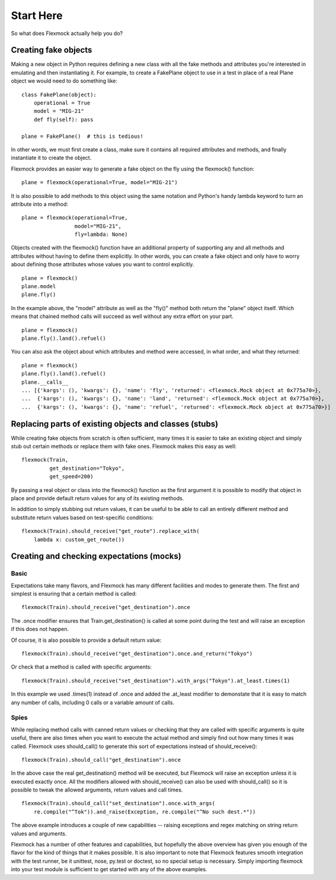 Start Here
==========


So what does Flexmock actually help you do?


Creating fake objects
---------------------


Making a new object in Python requires defining a new class with all the
fake methods and attributes you're interested in emulating and then instantiating it.
For example, to create a FakePlane object to use in a test in place of a real Plane object we would need to do something like:

::

  class FakePlane(object):
      operational = True
      model = "MIG-21"
      def fly(self): pass

  plane = FakePlane()  # this is tedious!

In other words, we must first create a class, make sure it contains all required attributes and methods, and finally instantiate it to create the object.

Flexmock provides an easier way to generate a fake object on the fly using the flexmock()
function:

::

  plane = flexmock(operational=True, model="MIG-21")


It is also possible to add methods to this object using the same notation and Python's handy
lambda keyword to turn an attribute into a method:

::

  plane = flexmock(operational=True,
                   model="MIG-21",
                   fly=lambda: None)


Objects created with the flexmock() function have an additional property
of supporting any and all methods and attributes without having to define them explicitly.
In other words, you can create a fake object and only have to worry about defining those attributes whose values you want to control explicitly.

::

  plane = flexmock()
  plane.model
  plane.fly()


In the example above, the "model" attribute as well as the "fly()" method both return the "plane" object itself.
Which means that chained method calls will succeed as well without any extra effort on your part.

::

  plane = flexmock()
  plane.fly().land().refuel()


You can also ask the object about which attributes and method were accessed, in what order, and what they returned:

::

  plane = flexmock()
  plane.fly().land().refuel()
  plane.__calls__
  ... [{'kargs': (), 'kwargs': {}, 'name': 'fly', 'returned': <flexmock.Mock object at 0x775a70>},
  ...  {'kargs': (), 'kwargs': {}, 'name': 'land', 'returned': <flexmock.Mock object at 0x775a70>},
  ...  {'kargs': (), 'kwargs': {}, 'name': 'refuel', 'returned': <flexmock.Mock object at 0x775a70>}]
  

Replacing parts of existing objects and classes (stubs)
-------------------------------------------------------


While creating fake objects from scratch is often sufficient, many times it is easier
to take an existing object and simply stub out certain methods or replace them with
fake ones. Flexmock makes this easy as well:

::

  flexmock(Train,
           get_destination="Tokyo",
           get_speed=200)


By passing a real object or class into the flexmock() function as the first argument
it is possible to modify that object in place and provide default return values for
any of its existing methods.

In addition to simply stubbing out return values, it can be useful to be able to call
an entirely different method and substitute return values based on test-specific conditions:

::

  flexmock(Train).should_receive("get_route").replace_with(
      lambda x: custom_get_route())
      

Creating and checking expectations (mocks)
------------------------------------------


Basic
~~~~~


Expectations take many flavors, and Flexmock has many different facilities and modes to generate them.
The first and simplest is ensuring that a certain method is called:

::

  flexmock(Train).should_receive("get_destination").once


The .once modifier ensures that Train.get_destination() is called at some point during the test and
will raise an exception if this does not happen.

Of course, it is also possible to provide a default return value:

::

  flexmock(Train).should_receive("get_destination").once.and_return("Tokyo")


Or check that a method is called with specific arguments:

::

  flexmock(Train).should_receive("set_destination").with_args("Tokyo").at_least.times(1)


In this example we used .times(1) instead of .once and added the .at_least modifier
to demonstate that it is easy to match any number of calls, including 0 calls or a variable amount of
calls.


Spies
~~~~~


While replacing method calls with canned return values or checking that they are called with
specific arguments is quite useful, there are also times when you want to execute the actual method
and simply find out how many times it was called. Flexmock uses should_call() to generate this
sort of expectations instead of should_receive():

::

  flexmock(Train).should_call("get_destination").once


In the above case the real get_destination() method will be executed, but Flexmock will raise
an exception unless it is executed exactly once. All the modifiers allowed with should_receive()
can also be used with should_call() so it is possible to tweak the allowed arguments, return
values and call times.

::

  flexmock(Train).should_call("set_destination").once.with_args(
      re.compile("^Tok")).and_raise(Exception, re.compile("^No such dest.*"))


The above example introduces a couple of new capabilities -- raising exceptions and regex
matching on string return values and arguments.

Flexmock has a number of other features and capabilities, but hopefully the above overview has
given you enough of the flavor for the kind of things that it makes possible. It is also important
to note that Flexmock features smooth integration with the test runner,
be it unittest, nose, py.test or doctest, so no special setup is necessary. Simply
importing flexmock into your test module is sufficient to get started with any of the above
examples.
